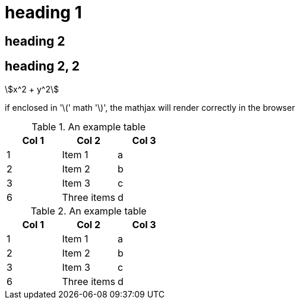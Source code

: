 = heading 1
:stem:

== heading 2

== heading 2, 2

//comment that should not show up

asciimath:[x^2 + y^2]

if enclosed in '\(' math '\)', the mathjax will render correctly in the
browser

.An example table
[options="header,footer"]
|=======================
|Col 1|Col 2      |Col 3
|1    |Item 1     |a
|2    |Item 2     |b
|3    |Item 3     |c
|6    |Three items|d
|=======================


.An example table
[options="header"]
|=======================
|Col 1|Col 2      |Col 3
|1    |Item 1     |a
|2    |Item 2     |b
|3    |Item 3     |c
|6    |Three items|d
|=======================
